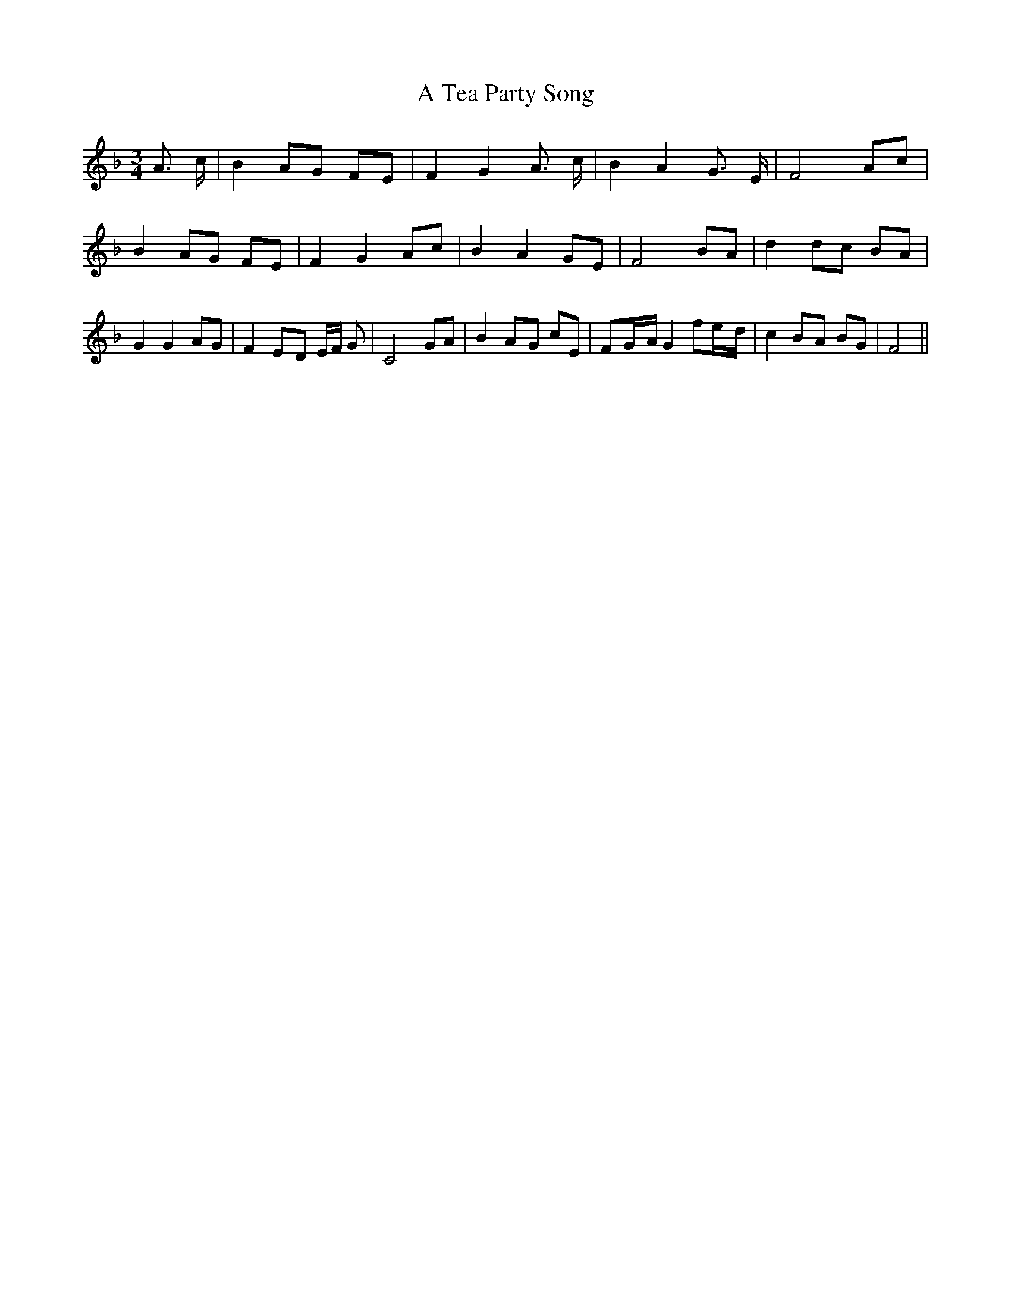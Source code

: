 % Generated more or less automatically by swtoabc by Erich Rickheit KSC
X:1
T:A Tea Party Song
M:3/4
L:1/8
K:F
 A3/2 c/2| B2 AG FE| F2 G2 A3/2 c/2| B2 A2 G3/2 E/2| F4 Ac| B2A-G FE|\
 F2 G2 Ac| B2 A2 GE| F4 BA| d2 dc BA| G2 G2 AG| F2E-D E/2F/2 G| C4 GA|\
 B2A-G cE| F-G/2-A/2 G2 fe/2-d/2| c2B-A BG| F4||


